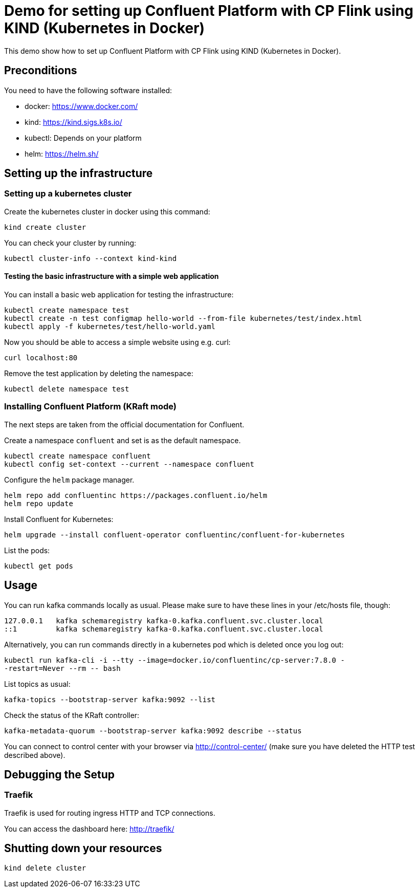= Demo for setting up Confluent Platform with CP Flink using KIND (Kubernetes in Docker)

This demo show how to set up Confluent Platform with CP Flink using KIND (Kubernetes in Docker).

== Preconditions

You need to have the following software installed:

* docker: https://www.docker.com/
* kind: https://kind.sigs.k8s.io/
* kubectl: Depends on your platform
* helm: https://helm.sh/

== Setting up the infrastructure

=== Setting up a kubernetes cluster

Create the kubernetes cluster in docker using this command:

```shell
kind create cluster
```

You can check your cluster by running:

```shell
kubectl cluster-info --context kind-kind
```

==== Testing the basic infrastructure with a simple web application

You can install a basic web application for testing the infrastructure:

```shell
kubectl create namespace test
kubectl create -n test configmap hello-world --from-file kubernetes/test/index.html
kubectl apply -f kubernetes/test/hello-world.yaml
```

Now you should be able to access a simple website using e.g. curl:

```shell
curl localhost:80
```

Remove the test application by deleting the namespace:

```shell
kubectl delete namespace test
```


=== Installing Confluent Platform (KRaft mode)
The next steps are taken from the official documentation for Confluent.

Create a namespace `confluent` and set is as the default namespace.

```shell
kubectl create namespace confluent
kubectl config set-context --current --namespace confluent
```

Configure the `helm` package manager.

```shell
helm repo add confluentinc https://packages.confluent.io/helm
helm repo update
```


Install Confluent for Kubernetes:

```shell
helm upgrade --install confluent-operator confluentinc/confluent-for-kubernetes
```

List the pods:

```shell
kubectl get pods
```


== Usage

You can run kafka commands locally as usual. Please make sure to have these lines in your /etc/hosts file, though:

```shell
127.0.0.1   kafka schemaregistry kafka-0.kafka.confluent.svc.cluster.local
::1         kafka schemaregistry kafka-0.kafka.confluent.svc.cluster.local
```

Alternatively, you can run commands directly in a kubernetes pod which is deleted once you log out:

```shell
kubectl run kafka-cli -i --tty --image=docker.io/confluentinc/cp-server:7.8.0 -
-restart=Never --rm -- bash
```

List topics as usual:

```shell
kafka-topics --bootstrap-server kafka:9092 --list
```

Check the status of the KRaft controller:

```shell
kafka-metadata-quorum --bootstrap-server kafka:9092 describe --status
```

You can connect to control center with your browser via http://control-center/ (make sure you have deleted the HTTP test described above).


== Debugging the Setup

=== Traefik

Traefik is used for routing ingress HTTP and TCP connections.

You can access the dashboard here: http://traefik/

== Shutting down your resources

```shell
kind delete cluster
```
